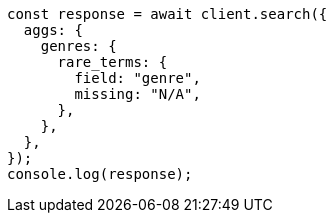 // This file is autogenerated, DO NOT EDIT
// Use `node scripts/generate-docs-examples.js` to generate the docs examples

[source, js]
----
const response = await client.search({
  aggs: {
    genres: {
      rare_terms: {
        field: "genre",
        missing: "N/A",
      },
    },
  },
});
console.log(response);
----
